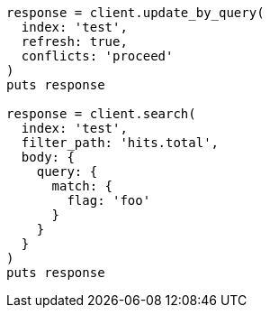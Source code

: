 [source, ruby]
----
response = client.update_by_query(
  index: 'test',
  refresh: true,
  conflicts: 'proceed'
)
puts response

response = client.search(
  index: 'test',
  filter_path: 'hits.total',
  body: {
    query: {
      match: {
        flag: 'foo'
      }
    }
  }
)
puts response
----
